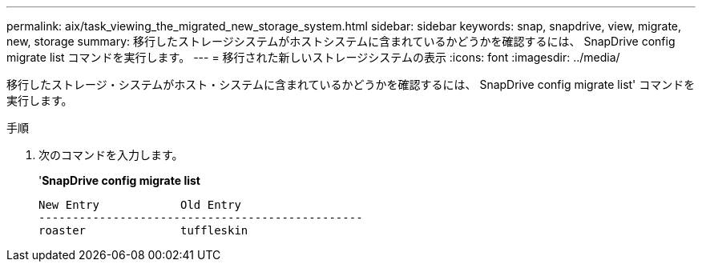 ---
permalink: aix/task_viewing_the_migrated_new_storage_system.html 
sidebar: sidebar 
keywords: snap, snapdrive, view, migrate, new, storage 
summary: 移行したストレージシステムがホストシステムに含まれているかどうかを確認するには、 SnapDrive config migrate list コマンドを実行します。 
---
= 移行された新しいストレージシステムの表示
:icons: font
:imagesdir: ../media/


[role="lead"]
移行したストレージ・システムがホスト・システムに含まれているかどうかを確認するには、 SnapDrive config migrate list' コマンドを実行します。

.手順
. 次のコマンドを入力します。
+
'*SnapDrive config migrate list*

+
[listing]
----
New Entry            Old Entry
------------------------------------------------
roaster              tuffleskin
----


